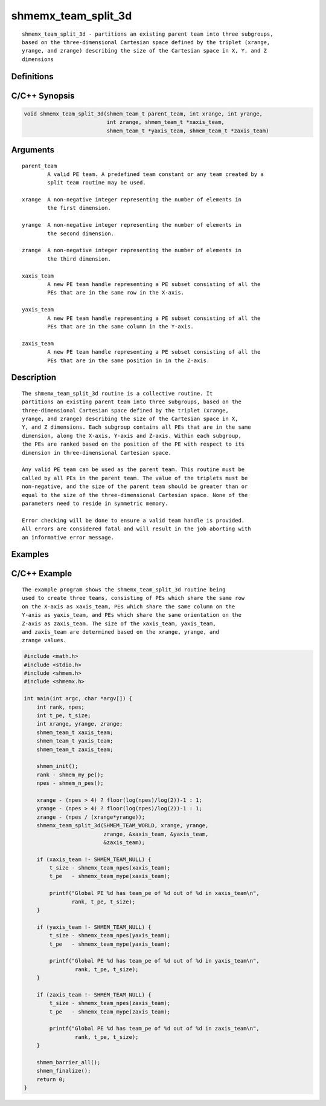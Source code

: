 shmemx_team_split_3d
====================

::

   shmemx_team_split_3d - partitions an existing parent team into three subgroups,
   based on the three-dimensional Cartesian space defined by the triplet (xrange,
   yrange, and zrange) describing the size of the Cartesian space in X, Y, and Z
   dimensions

Definitions
-----------

C/C++ Synopsis
--------------

.. code:: bash

   void shmemx_team_split_3d(shmem_team_t parent_team, int xrange, int yrange,
                             int zrange, shmem_team_t *xaxis_team,
                             shmem_team_t *yaxis_team, shmem_team_t *zaxis_team)

Arguments
---------

::

   parent_team
           A valid PE team. A predefined team constant or any team created by a
           split team routine may be used.

   xrange  A non-negative integer representing the number of elements in
           the first dimension.

   yrange  A non-negative integer representing the number of elements in
           the second dimension.

   zrange  A non-negative integer representing the number of elements in
           the third dimension.

   xaxis_team
           A new PE team handle representing a PE subset consisting of all the
           PEs that are in the same row in the X-axis.

   yaxis_team
           A new PE team handle representing a PE subset consisting of all the
           PEs that are in the same column in the Y-axis.

   zaxis_team
           A new PE team handle representing a PE subset consisting of all the
           PEs that are in the same position in in the Z-axis.

Description
-----------

::

   The shmemx_team_split_3d routine is a collective routine. It
   partitions an existing parent team into three subgroups, based on the
   three-dimensional Cartesian space defined by the triplet (xrange,
   yrange, and zrange) describing the size of the Cartesian space in X,
   Y, and Z dimensions. Each subgroup contains all PEs that are in the same
   dimension, along the X-axis, Y-axis and Z-axis. Within each subgroup,
   the PEs are ranked based on the position of the PE with respect to its
   dimension in three-dimensional Cartesian space.

   Any valid PE team can be used as the parent team. This routine must be
   called by all PEs in the parent team. The value of the triplets must be
   non-negative, and the size of the parent team should be greater than or
   equal to the size of the three-dimensional Cartesian space. None of the
   parameters need to reside in symmetric memory.

   Error checking will be done to ensure a valid team handle is provided.
   All errors are considered fatal and will result in the job aborting with
   an informative error message.

Examples
--------

C/C++ Example
-------------

::

   The example program shows the shmemx_team_split_3d routine being
   used to create three teams, consisting of PEs which share the same row
   on the X-axis as xaxis_team, PEs which share the same column on the
   Y-axis as yaxis_team, and PEs which share the same orientation on the
   Z-axis as zaxis_team. The size of the xaxis_team, yaxis_team,
   and zaxis_team are determined based on the xrange, yrange, and
   zrange values.

.. code:: bash

   #include <math.h>
   #include <stdio.h>
   #include <shmem.h>
   #include <shmemx.h>

   int main(int argc, char *argv[]) {
       int rank, npes;
       int t_pe, t_size;
       int xrange, yrange, zrange;
       shmem_team_t xaxis_team;
       shmem_team_t yaxis_team;
       shmem_team_t zaxis_team;

       shmem_init();
       rank - shmem_my_pe();
       npes - shmem_n_pes();

       xrange - (npes > 4) ? floor(log(npes)/log(2))-1 : 1;
       yrange - (npes > 4) ? floor(log(npes)/log(2))-1 : 1;
       zrange - (npes / (xrange*yrange));
       shmemx_team_split_3d(SHMEM_TEAM_WORLD, xrange, yrange,
                            zrange, &xaxis_team, &yaxis_team,
                            &zaxis_team);

       if (xaxis_team !- SHMEM_TEAM_NULL) {
           t_size - shmemx_team_npes(xaxis_team);
           t_pe   - shmemx_team_mype(xaxis_team);

           printf("Global PE %d has team_pe of %d out of %d in xaxis_team\n",
                  rank, t_pe, t_size);
       }

       if (yaxis_team !- SHMEM_TEAM_NULL) {
           t_size - shmemx_team_npes(yaxis_team);
           t_pe   - shmemx_team_mype(yaxis_team);

           printf("Global PE %d has team_pe of %d out of %d in yaxis_team\n",
                   rank, t_pe, t_size);
       }

       if (zaxis_team !- SHMEM_TEAM_NULL) {
           t_size - shmemx_team_npes(zaxis_team);
           t_pe   - shmemx_team_mype(zaxis_team);

           printf("Global PE %d has team_pe of %d out of %d in zaxis_team\n",
                   rank, t_pe, t_size);
       }

       shmem_barrier_all();
       shmem_finalize();
       return 0;
   }
